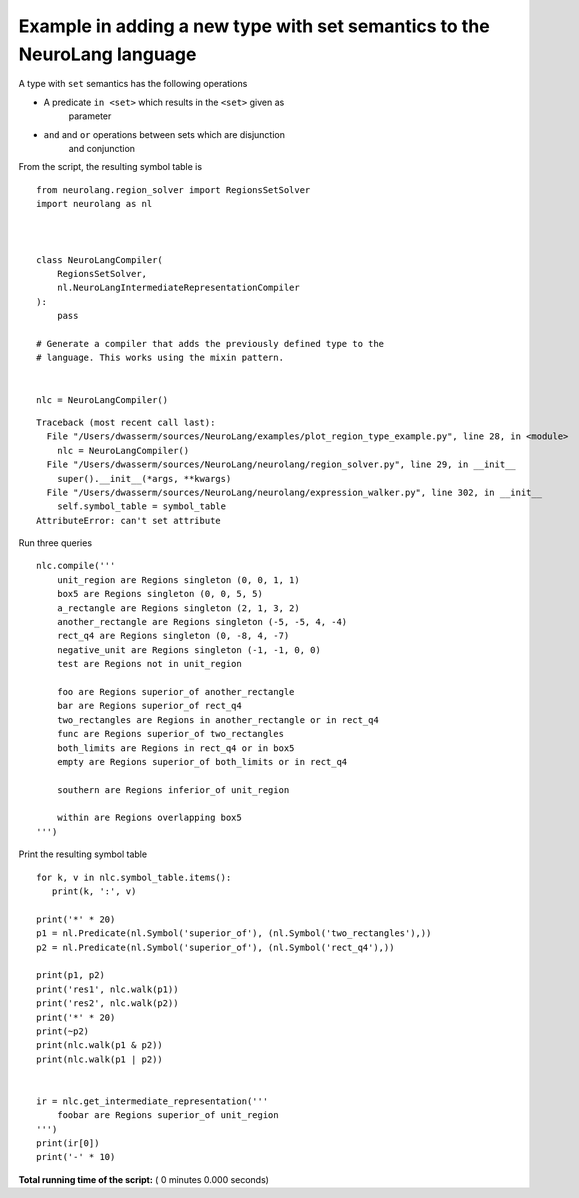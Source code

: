 .. _sphx-glr-auto-examples-plot-region-type-example-py:


Example in adding a new type with set semantics to the NeuroLang language
*************************************************************************

A type with ``set`` semantics has the following operations

* A predicate ``in <set>`` which results in the ``<set>`` given as
   parameter

* ``and`` and ``or`` operations between sets which are disjunction
   and conjunction

From the script, the resulting symbol table is

::

   from neurolang.region_solver import RegionsSetSolver
   import neurolang as nl



   class NeuroLangCompiler(
       RegionsSetSolver,
       nl.NeuroLangIntermediateRepresentationCompiler
   ):
       pass

   # Generate a compiler that adds the previously defined type to the
   # language. This works using the mixin pattern.


   nlc = NeuroLangCompiler()

::

   Traceback (most recent call last):
     File "/Users/dwasserm/sources/NeuroLang/examples/plot_region_type_example.py", line 28, in <module>
       nlc = NeuroLangCompiler()
     File "/Users/dwasserm/sources/NeuroLang/neurolang/region_solver.py", line 29, in __init__
       super().__init__(*args, **kwargs)
     File "/Users/dwasserm/sources/NeuroLang/neurolang/expression_walker.py", line 302, in __init__
       self.symbol_table = symbol_table
   AttributeError: can't set attribute

Run three queries

::

   nlc.compile('''
       unit_region are Regions singleton (0, 0, 1, 1)
       box5 are Regions singleton (0, 0, 5, 5)
       a_rectangle are Regions singleton (2, 1, 3, 2)
       another_rectangle are Regions singleton (-5, -5, 4, -4)
       rect_q4 are Regions singleton (0, -8, 4, -7)
       negative_unit are Regions singleton (-1, -1, 0, 0)
       test are Regions not in unit_region

       foo are Regions superior_of another_rectangle
       bar are Regions superior_of rect_q4
       two_rectangles are Regions in another_rectangle or in rect_q4
       func are Regions superior_of two_rectangles
       both_limits are Regions in rect_q4 or in box5
       empty are Regions superior_of both_limits or in rect_q4

       southern are Regions inferior_of unit_region

       within are Regions overlapping box5
   ''')

Print the resulting symbol table

::

   for k, v in nlc.symbol_table.items():
      print(k, ':', v)

   print('*' * 20)
   p1 = nl.Predicate(nl.Symbol('superior_of'), (nl.Symbol('two_rectangles'),))
   p2 = nl.Predicate(nl.Symbol('superior_of'), (nl.Symbol('rect_q4'),))

   print(p1, p2)
   print('res1', nlc.walk(p1))
   print('res2', nlc.walk(p2))
   print('*' * 20)
   print(~p2)
   print(nlc.walk(p1 & p2))
   print(nlc.walk(p1 | p2))


   ir = nlc.get_intermediate_representation('''
       foobar are Regions superior_of unit_region
   ''')
   print(ir[0])
   print('-' * 10)

**Total running time of the script:** ( 0 minutes  0.000 seconds)
